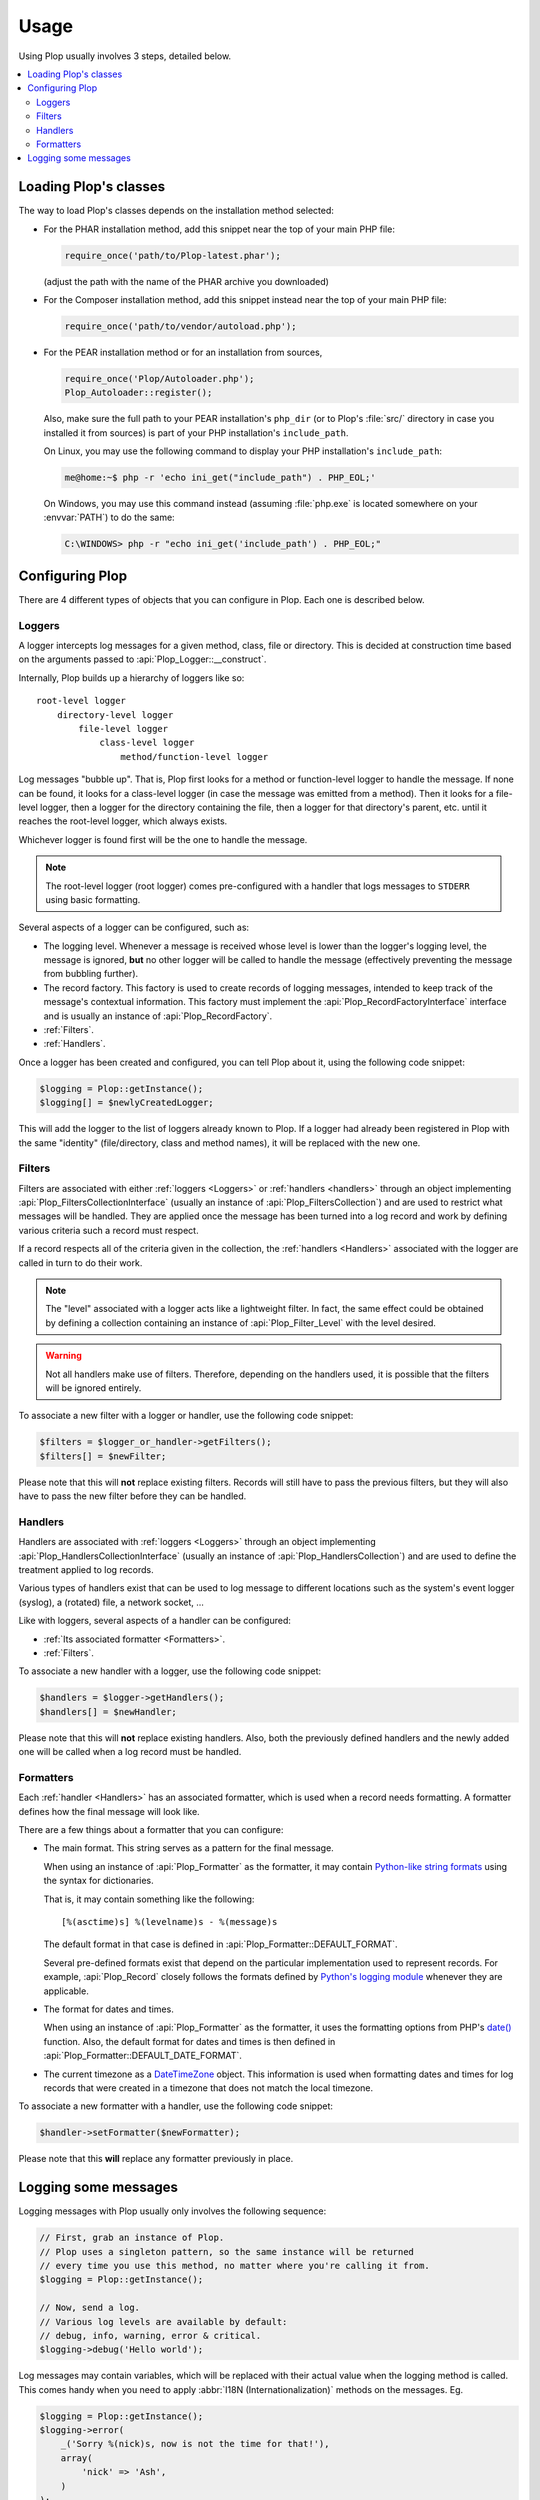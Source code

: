 ..  _`Using Plop`:

Usage
=====

Using Plop usually involves 3 steps, detailed below.

..  contents:: :local:


Loading Plop's classes
----------------------

The way to load Plop's classes depends on the installation method selected:

-   For the PHAR installation method, add this snippet near the top of
    your main PHP file:

    ..  sourcecode:: inline-php

        require_once('path/to/Plop-latest.phar');

    (adjust the path with the name of the PHAR archive you downloaded)

-   For the Composer installation method, add this snippet instead near
    the top of your main PHP file:

    ..  sourcecode:: inline-php

        require_once('path/to/vendor/autoload.php');

-   For the PEAR installation method or for an installation from sources,

    ..  sourcecode:: inline-php

        require_once('Plop/Autoloader.php');
        Plop_Autoloader::register();

    Also, make sure the full path to your PEAR installation's ``php_dir``
    (or to Plop's :file:`src/` directory in case you installed it from sources)
    is part of your PHP installation's ``include_path``.

    On Linux, you may use the following command to display your PHP
    installation's ``include_path``:

    ..  sourcecode:: console

        me@home:~$ php -r 'echo ini_get("include_path") . PHP_EOL;'

    On Windows, you may use this command instead (assuming :file:`php.exe`
    is located somewhere on your :envvar:`PATH`) to do the same:

    ..  sourcecode:: bat

        C:\WINDOWS> php -r "echo ini_get('include_path') . PHP_EOL;"


Configuring Plop
----------------

There are 4 different types of objects that you can configure in Plop.
Each one is described below.

..  _`loggers`:

Loggers
~~~~~~~

A logger intercepts log messages for a given method, class, file or directory.
This is decided at construction time based on the arguments passed to
:api:`Plop_Logger::__construct`.

Internally, Plop builds up a hierarchy of loggers like so::

    root-level logger
        directory-level logger
            file-level logger
                class-level logger
                    method/function-level logger

Log messages "bubble up". That is, Plop first looks for a method or
function-level logger to handle the message. If none can be found, it looks
for a class-level logger (in case the message was emitted from a method).
Then it looks for a file-level logger, then a logger for the directory
containing the file, then a logger for that directory's parent, etc. until
it reaches the root-level logger, which always exists.

Whichever logger is found first will be the one to handle the message.

..  note::
    The root-level logger (root logger) comes pre-configured with a handler
    that logs messages to ``STDERR`` using basic formatting.

Several aspects of a logger can be configured, such as:

-   The logging level. Whenever a message is received whose level is lower
    than the logger's logging level, the message is ignored, **but** no other
    logger will be called to handle the message (effectively preventing the
    message from bubbling further).

-   The record factory. This factory is used to create records of logging
    messages, intended to keep track of the message's contextual information.
    This factory must implement the :api:`Plop_RecordFactoryInterface`
    interface and is usually an instance of :api:`Plop_RecordFactory`.

-   :ref:`Filters`.

-   :ref:`Handlers`.

Once a logger has been created and configured, you can tell Plop about it,
using the following code snippet:

..  sourcecode:: inline-php

    $logging = Plop::getInstance();
    $logging[] = $newlyCreatedLogger;

This will add the logger to the list of loggers already known to Plop.
If a logger had already been registered in Plop with the same "identity"
(file/directory, class and method names), it will be replaced with the new one.

..  seealso::

    :api:`Plop_LoggerInterface`
        Detailed API documentation on the interface implemented by loggers.

    :api:`Plop_LoggerAbstract`
        An abstract class that can be useful when implementing your own logger.

    :api:`Plop_IndirectLoggerAbstract`
        An abstract class that can be useful when implementing an indirect
        logger. An indirect logger is a logger which relies on another logger
        to work. Plop's main class (:api:`Plop`) is an example of such a logger.

    :api:`Plop_Logger`
        The most commonly found type of loggers.

..  _`filters`:

Filters
~~~~~~~

Filters are associated with either :ref:`loggers <Loggers>` or
:ref:`handlers <handlers>` through an object implementing
:api:`Plop_FiltersCollectionInterface` (usually an instance of
:api:`Plop_FiltersCollection`) and are used to restrict what messages will be
handled.
They are applied once the message has been turned into a log record
and work by defining various criteria such a record must respect.

If a record respects all of the criteria given in the collection, the
:ref:`handlers <Handlers>` associated with the logger are called in turn
to do their work.

..  note::
    The "level" associated with a logger acts like a lightweight filter.
    In fact, the same effect could be obtained by defining a collection
    containing an instance of :api:`Plop_Filter_Level` with the level
    desired.

..  warning::
    Not all handlers make use of filters. Therefore, depending on the handlers
    used, it is possible that the filters will be ignored entirely.

To associate a new filter with a logger or handler, use the following code
snippet:

..  sourcecode:: inline-php

    $filters = $logger_or_handler->getFilters();
    $filters[] = $newFilter;

Please note that this will **not** replace existing filters.
Records will still have to pass the previous filters, but they will also
have to pass the new filter before they can be handled.

..  seealso::

    :api:`Plop_FiltersCollectionInterface`
        Detailed API documentation for the interface representing a collection
        of filters.

    :api:`Plop_FilterInterface`
        Detailed API documentation for the interface implemented by all filters.
        This page also references all the filters that can be used in a
        collection.

..  _`handlers`:

Handlers
~~~~~~~~

Handlers are associated with :ref:`loggers <Loggers>` through an object
implementing :api:`Plop_HandlersCollectionInterface` (usually an instance of
:api:`Plop_HandlersCollection`) and are used to define the treatment applied
to log records.

Various types of handlers exist that can be used to log message to different
locations such as the system's event logger (syslog), a (rotated) file,
a network socket, ...

Like with loggers, several aspects of a handler can be configured:

-   :ref:`Its associated formatter <Formatters>`.

-   :ref:`Filters`.

To associate a new handler with a logger, use the following code snippet:

..  sourcecode:: inline-php

    $handlers = $logger->getHandlers();
    $handlers[] = $newHandler;

Please note that this will **not** replace existing handlers.
Also, both the previously defined handlers and the newly added one
will be called when a log record must be handled.

..  seealso::

    :api:`Plop_HandlersCollectionInterface`
        Detailed API documentation for the interface representing a collection
        of handlers.

    :api:`Plop_HandlerAbstract`
        An abstract class that can be useful when implementing a new handler.

    :api:`Plop_HandlerInterface`
        Detailed API documentation for the interface implemented by all
        handlers. This page also references all the handlers that can be
        used in a collection.

..  _`formatters`:

Formatters
~~~~~~~~~~

Each :ref:`handler <Handlers>` has an associated formatter, which is used
when a record needs formatting.
A formatter defines how the final message will look like.

There are a few things about a formatter that you can configure:

-   The main format. This string serves as a pattern for the final message.

    When using an instance of :api:`Plop_Formatter` as the formatter,
    it may contain `Python-like string formats`__ using the syntax for
    dictionaries.

    That is, it may contain something like the following::

        [%(asctime)s] %(levelname)s - %(message)s

    The default format in that case is defined in
    :api:`Plop_Formatter::DEFAULT_FORMAT`.

    Several pre-defined formats exist that depend on the particular
    implementation used to represent records.
    For example, :api:`Plop_Record` closely follows the formats defined
    by `Python's logging module`__ whenever they are applicable.

-   The format for dates and times.

    When using an instance of :api:`Plop_Formatter` as the formatter,
    it uses the formatting options from PHP's `date()`__ function.
    Also, the default format for dates and times is then defined in
    :api:`Plop_Formatter::DEFAULT_DATE_FORMAT`.


-   The current timezone as a `DateTimeZone`__ object.
    This information is used when formatting dates and times for log records
    that were created in a timezone that does not match the local timezone.

To associate a new formatter with a handler, use the following code snippet:

..  sourcecode:: inline-php

    $handler->setFormatter($newFormatter);

Please note that this **will** replace any formatter previously in place.

..  seealso::

    :api:`Plop_FormatterInterface`
        Detailed API documentation for the interface implemented by all
        formatters.

    :api:`Plop_Formatter`
        The most common implementation of formatters.

    :api:`Plop_Record`
        The most common implementation for log records.

    http://www.php.net/class.datetime.php#datetime.constants.types
        PHP's predefined constants to represent several popular
        types of date/time formatting.

    http://php.net/timezones.php
        List of timezone identifiers supported by PHP.

..  __: http://docs.python.org/2/library/stdtypes.html#string-formatting
..  __: http://docs.python.org/2/library/logging.html#logrecord-attributes
..  __: http://www.php.net/function.date.php
..  __: http://www.php.net/class.datetimezone.php

Logging some messages
---------------------

Logging messages with Plop usually only involves the following sequence:

..  sourcecode:: inline-php

    // First, grab an instance of Plop.
    // Plop uses a singleton pattern, so the same instance will be returned
    // every time you use this method, no matter where you're calling it from.
    $logging = Plop::getInstance();

    // Now, send a log.
    // Various log levels are available by default:
    // debug, info, warning, error & critical.
    $logging->debug('Hello world');

Log messages may contain variables, which will be replaced with their actual
value when the logging method is called. This comes handy when you need to
apply :abbr:`I18N (Internationalization)` methods on the messages. Eg.

..  sourcecode:: inline-php

    $logging = Plop::getInstance();
    $logging->error(
        _('Sorry %(nick)s, now is not the time for that!'),
        array(
            'nick' => 'Ash',
        )
    );

